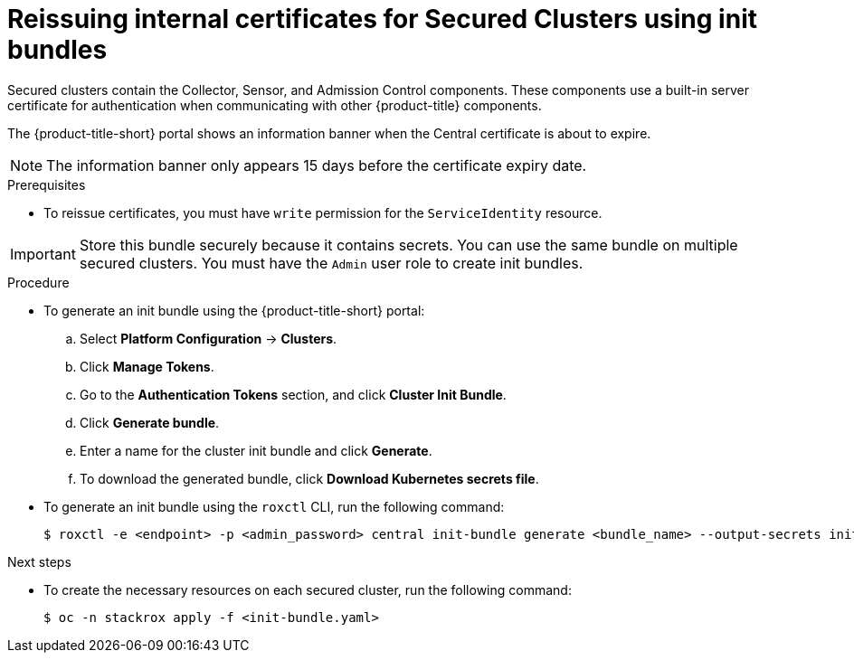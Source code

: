 // Module included in the following assemblies:
//
// * configuration/reissue-internal-certificates.adoc
:_mod-docs-content-type: PROCEDURE
[id="reissue-internal-certificates-secured-cluster_{context}"]
= Reissuing internal certificates for Secured Clusters using init bundles

Secured clusters contain the Collector, Sensor, and Admission Control components. These components use a built-in server certificate for authentication when communicating with other {product-title} components.

The {product-title-short} portal shows an information banner when the Central certificate is about to expire.

[NOTE]
====
The information banner only appears 15 days before the certificate expiry date.
====

.Prerequisites

* To reissue certificates, you must have `write` permission for the `ServiceIdentity` resource.

[IMPORTANT]
====
Store this bundle securely because it contains secrets.
You can use the same bundle on multiple secured clusters.
You must have the `Admin` user role to create init bundles.
====

.Procedure

* To generate an init bundle using the {product-title-short} portal:

.. Select *Platform Configuration* -> *Clusters*.
.. Click *Manage Tokens*.
.. Go to the *Authentication Tokens* section, and click *Cluster Init Bundle*.
.. Click *Generate bundle*.
.. Enter a name for the cluster init bundle and click *Generate*.
.. To download the generated bundle, click *Download Kubernetes secrets file*.

* To generate an init bundle using the `roxctl` CLI, run the following command:
+
[source,terminal]
----
$ roxctl -e <endpoint> -p <admin_password> central init-bundle generate <bundle_name> --output-secrets init-bundle.yaml
----

.Next steps

* To create the necessary resources on each secured cluster, run the following command:
+
[source,terminal]
----
$ oc -n stackrox apply -f <init-bundle.yaml>
----
